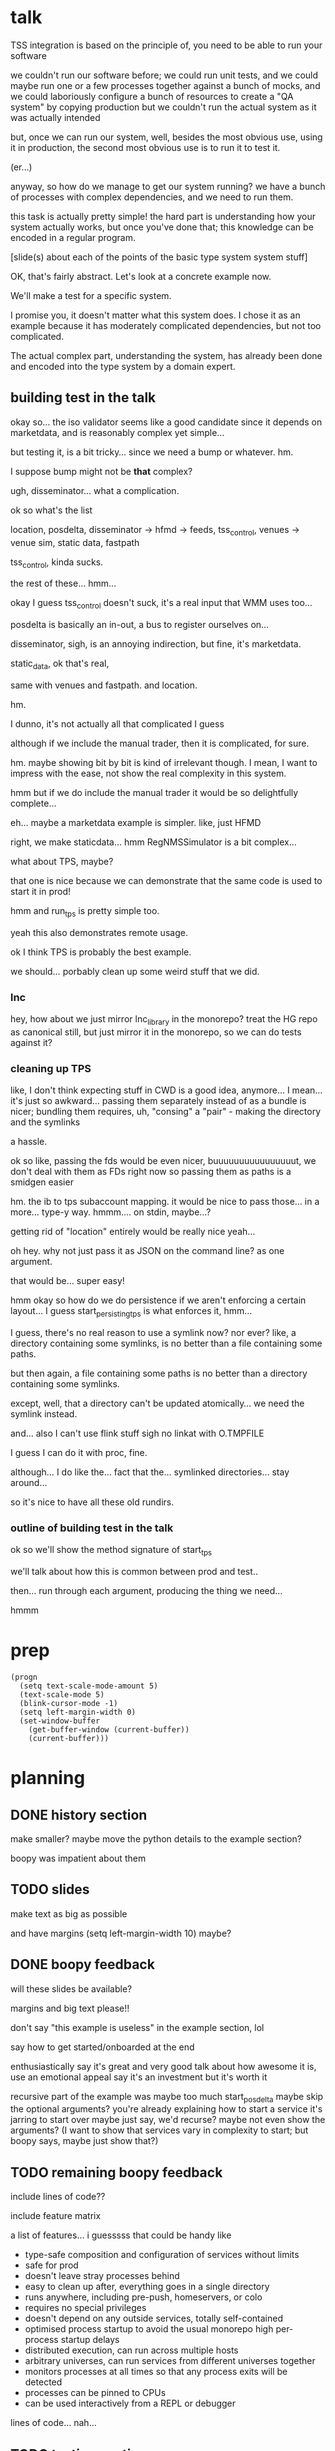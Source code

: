 * talk
  TSS integration is based on the principle of,
  you need to be able to run your software

  we couldn't run our software before;
  we could run unit tests,
  and we could maybe run one or a few processes together against a bunch of mocks,
  and we could laboriously configure a bunch of resources to create a "QA system" by copying production
  but we couldn't run the actual system as it was actually intended

  but, once we can run our system,
  well, besides the most obvious use, using it in production,
  the second most obvious use is to run it to test it.

  (er...)

  anyway, so how do we manage to get our system running?
  we have a bunch of processes with complex dependencies,
  and we need to run them.

  this task is actually pretty simple!
  the hard part is understanding how your system actually works,
  but once you've done that;
  this knowledge can be encoded in a regular program.

  [slide(s) about each of the points of the basic type system system stuff]

  OK, that's fairly abstract.
  Let's look at a concrete example now.

  We'll make a test for a specific system.

  I promise you, it doesn't matter what this system does.
  I chose it as an example because it has moderately complicated dependencies,
  but not too complicated.

  The actual complex part, understanding the system,
  has already been done and encoded into the type system by a domain expert.
** building test in the talk
   okay so... the iso validator seems like a good candidate since it depends on marketdata,
   and is reasonably complex yet simple...

   but testing it, is a bit tricky...
   since we need a bump or whatever. hm.

   I suppose bump might not be *that* complex?

   ugh, disseminator... what a complication.

   ok so what's the list

   location, posdelta, disseminator -> hfmd -> feeds, tss_control, venues -> venue sim, static data, fastpath

   tss_control, kinda sucks.

   the rest of these... hmm...

   okay I guess tss_control doesn't suck, it's a real input that WMM uses too...

   posdelta is basically an in-out, a bus to register ourselves on...

   disseminator, sigh, is an annoying indirection, but fine, it's marketdata.

   static_data, ok that's real,

   same with venues and fastpath.
   and location.

   hm.

   I dunno, it's not actually all that complicated I guess

   although if we include the manual trader, then it is complicated, for sure.

   hm. maybe showing bit by bit is kind of irrelevant though.
   I mean, I want to impress with the ease,
   not show the real complexity in this system.

   hmm but if we do include the manual trader it would be so delightfully complete...

   eh... maybe a marketdata example is simpler.
   like, just HFMD

   right, we make staticdata... hmm RegNMSSimulator is a bit complex...

   what about TPS, maybe?

   that one is nice because we can demonstrate that the same code is used to start it in prod!

   hmm and run_tps is pretty simple too.

   yeah this also demonstrates remote usage.

   ok I think TPS is probably the best example.

   we should... porbably clean up some weird stuff that we did.
*** lnc
    hey, how about we just mirror lnc_library in the monorepo?
    treat the HG repo as canonical still, but just mirror it in the monorepo,
    so we can do tests against it?
*** cleaning up TPS
   like, I don't think expecting stuff in CWD is a good idea, anymore...
   I mean... it's just so awkward...
   passing them separately instead of as a bundle is nicer;
   bundling them requires, uh, "consing" a "pair" - making the directory and the symlinks

   a hassle.

   ok so like,
   passing the fds would be even nicer,
   buuuuuuuuuuuuuuuut,
   we don't deal with them as FDs right now so passing them as paths is a smidgen easier

   hm. the ib to tps subaccount mapping.
   it would be nice to pass those... in a more...
   type-y way. hmmm....
   on stdin, maybe...?

   getting rid of "location" entirely would be really nice yeah...

   oh hey. why not just pass it as JSON on the command line?
   as one argument.

   that would be... super easy!

   hmm okay so how do we do persistence if we aren't enforcing a certain layout...
   I guess start_persisting_tps is what enforces it, hmm...

   I guess, there's no real reason to use a symlink now?
   nor ever?
   like, a directory containing some symlinks,
   is no better than a file containing some paths.

   but then again, a file containing some paths is no better than a directory containing some symlinks.

   except, well, that a directory can't be updated atomically... we need the symlink instead.

   and... also I can't use flink stuff sigh
   no linkat with O.TMPFILE

   I guess I can do it with proc, fine.

   although... I do like the...
   fact that the...
   symlinked directories... stay around...

   so it's nice to have all these old rundirs.
*** outline of building test in the talk
    ok so we'll show the method signature of start_tps

    we'll talk about how this is common between prod and test..

    then... run through each argument,
    producing the thing we need...

    hmmm
* prep
#+begin_src elisp
(progn
  (setq text-scale-mode-amount 5)
  (text-scale-mode 5)
  (blink-cursor-mode -1)
  (setq left-margin-width 0)
  (set-window-buffer
    (get-buffer-window (current-buffer))
    (current-buffer)))
#+end_src
* planning
** DONE history section
   make smaller?
   maybe move the python details to the example section?

   boopy was impatient about them
** TODO slides
   make text as big as possible

   and have margins
   (setq left-margin-width 10) maybe?
** DONE boopy feedback
   will these slides be available?
   
   margins and big text please!!

   don't say "this example is useless"
   in the example section, lol

   say how to get started/onboarded at the end

   enthusiastically say it's great and very good
   talk about how awesome it is,
   use an emotional appeal
   say it's an investment but it's worth it

   recursive part of the example was maybe too much
   start_posdelta
   maybe skip the optional arguments?
   you're already explaining how to start a service
   it's jarring to start over
   maybe just say, we'd recurse?
   maybe not even show the arguments?
   (I want to show that services vary in complexity to start;
   but boopy says, maybe just show that?)
** TODO remaining boopy feedback
   include lines of code??

   include feature matrix

   a list of features...
   i guesssss that could be handy
   like
   - type-safe composition and configuration of services without limits
   - safe for prod
   - doesn't leave stray processes behind
   - easy to clean up after, everything goes in a single directory
   - runs anywhere, including pre-push, homeservers, or colo
   - requires no special privileges
   - doesn't depend on any outside services, totally self-contained
   - optimised process startup to avoid the usual monorepo high per-process startup delays
   - distributed execution, can run across multiple hosts
   - arbitrary universes, can run services from different universes together
   - monitors processes at all times so that any process exits will be detected
   - processes can be pinned to CPUs
   - can be used interactively from a REPL or debugger

   lines of code... nah...
** TODO testing section
   hmm okay, we want to communicate some of those testing ideas...
   maybe they're more appropriate for the philosophy section.

   let's actually put it there?

   yeah because... explaining it during the example is quite tricky.
   we want to prep their minds then show the example.
*** wording
    Taking a running system as a given, we actually benefit from a larger, more complex system.

    From a testing perspective,
    the more code that depends on you and runs successfully,
    the more confident you can be that your implementation is correct.

    This is the same thing that makes "testing in production" so tempting;
    but we don't have to test in production to get it.

    No need to manually write test cases to assert complicated invariants,
    just assert that nothing fails.

    So testing becomes pretty easy with a running system.


    From a testing perspective:

    - Everything makes assumptions about everything else in the system
    - If those assumptions are violated, we'll see failures
    - So testing is easy: Just drive the system with events
*** hmmm
    okay, maybe I should mention including actual assertions in the test?

    although, if I don't mention it...
    it doesn't necessarily say that we *don't* include assertions in other tests.
    just that this one is a complete test.
** TODO end section
*** further elements from README.org
    like the use of REPLs, maybe
*** ending
    Should reaffirm the importance of being able to run your system

    (everywhere, and on the fly?)
* let's actually think
  what should we actually put in the talk?

  so the philosophical section and the example are both good things that I want in the talk...
  so I'll just... treat those as fixed...

  I mean...
  obviously I should be thinking about what effect I want the talk to have.

  ok I feel like the talk is good content-wise right now... maybe?
** DONE post about, running system + contracts is good testing
   Yeah this is what I need.
   I need this post so I can excerpt parts of it and reference it.

   hmm
   also inverse testing?
   does that fit in?

   yeah okay so I guess a blog post about actual testing will be beneficial/necessary

   then we can talk about that at the end of the example (I guess)

   or maybe even in the philosophical discussion part;
   we only waved it off because we didn't actually have anything to say lol.

   ok so then we can just point out how what we're doing complies with that testing approach,
   nice good okay...

   you have error reporting mechanisms in prod,
   like reject messages or error logs or all that
   what if they go wrong? well that's why you have many services
   what if they all go wrong? well why do you expect your test to be any different,
   given that you will certainly not lavish effort on the test that doesn't even run in prod?

   wrote that post!
** TODO post about repl/ide/stuff as UI?
   hm.

   yeah, like... the continuum between a UI,
   and a REPL,
   and how you might want to just,
   compose these objects,
   as an easy way to make a UI..

   hmmm

   also maybe the relationship between like...
   manipulating a UI and programming

   so several things:

   - a repl is a passable UI
   - you can generate a UI from objects and types and declarations
   - manipulating a UI can be a kind of programming;
     macros are one way to breathe fire into this,
     but it seems like there could be other ways
** TODO reformat old posts
   this is completely unrelated but...
   perhaps I should reformat those two old posts I made before ICFP 2017
** TODO rework whole site
   I think I have enough content now that I wouldn't feel weird about doing it...

   we can just keep the old posts around and point at them with links...

   and at the bottom of the main page I can say,
   "for dates and authorship information, clone this site with git"
** ending stuff
   I guess I should just recap the points really.
   run your system,
   and we did it this way.

   and, run your system.

   like,
   "so this all comes from running your system,
   we ran our system using these techniques.

   so, run your system."

   ok so I feel like that's good actually!
   oh but... where should we put discussion of alternative approaches?
   oh, alternative testing approaches I guess can be in the testing section at the end of the example,
   from my future blog post about that.
** ooh good idea
   When doing the example I should put the function signature on a window next to my main window,
   with a split.
   So it stays up there and people can keep track of it.
* 
** their feedback
   not much

the content is interesting
and easy to follow

he said maybe I don't need to have all the detail in the large example,
although he says that he did like the fact that I'm showing everything,
that there's nothing up my sleeve

and it was still easy to follow
** their suggestions
demonstrate the problem at the beginning

talk about why we can't use alternatives
** things I talked about the end
what we had before (mocks, stuff)

product management - people who use it
** their suggestions
give context up front

(my thought: I should probably explain the use of Python typing and Python async up front)
** 
yeah giving context up front makes sense actually, for sure.

obviously I'm jumping right in without context,
and explaining, like...

hey, we want to be able to... test things...
and...
what even is this library we're talking about...

yeah so giving a short history and description of the project management of the library might be useful.
** DONE give details up front
okay so we gave some details about the library and management up front, nice
** TODO give history up front
I'm not sure this is necessary?
** TODO give problem up front
I feel like... this is already covered?
Maybe I should focus more on competing solutions that are unsuitable?

hmm yeah maybe.
the part where I talk about how we need to run pre-push.

maybe between that and saying "a type system",
I can say "and so Kubernetes and COIN etc don't work".

okay yeah! Maybe that's all I need to say.
